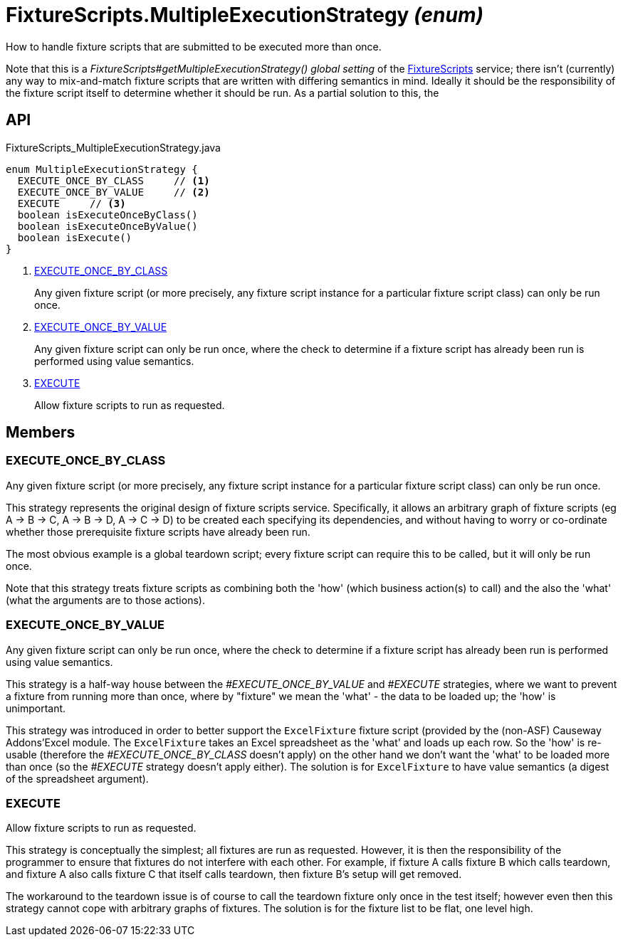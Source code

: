 = FixtureScripts.MultipleExecutionStrategy _(enum)_
:Notice: Licensed to the Apache Software Foundation (ASF) under one or more contributor license agreements. See the NOTICE file distributed with this work for additional information regarding copyright ownership. The ASF licenses this file to you under the Apache License, Version 2.0 (the "License"); you may not use this file except in compliance with the License. You may obtain a copy of the License at. http://www.apache.org/licenses/LICENSE-2.0 . Unless required by applicable law or agreed to in writing, software distributed under the License is distributed on an "AS IS" BASIS, WITHOUT WARRANTIES OR  CONDITIONS OF ANY KIND, either express or implied. See the License for the specific language governing permissions and limitations under the License.

How to handle fixture scripts that are submitted to be executed more than once.

Note that this is a _FixtureScripts#getMultipleExecutionStrategy() global setting_ of the xref:refguide:testing:index/fixtures/applib/fixturescripts/FixtureScripts.adoc[FixtureScripts] service; there isn't (currently) any way to mix-and-match fixture scripts that are written with differing semantics in mind. Ideally it should be the responsibility of the fixture script itself to determine whether it should be run. As a partial solution to this, the

== API

[source,java]
.FixtureScripts_MultipleExecutionStrategy.java
----
enum MultipleExecutionStrategy {
  EXECUTE_ONCE_BY_CLASS     // <.>
  EXECUTE_ONCE_BY_VALUE     // <.>
  EXECUTE     // <.>
  boolean isExecuteOnceByClass()
  boolean isExecuteOnceByValue()
  boolean isExecute()
}
----

<.> xref:#EXECUTE_ONCE_BY_CLASS[EXECUTE_ONCE_BY_CLASS]
+
--
Any given fixture script (or more precisely, any fixture script instance for a particular fixture script class) can only be run once.
--
<.> xref:#EXECUTE_ONCE_BY_VALUE[EXECUTE_ONCE_BY_VALUE]
+
--
Any given fixture script can only be run once, where the check to determine if a fixture script has already been run is performed using value semantics.
--
<.> xref:#EXECUTE[EXECUTE]
+
--
Allow fixture scripts to run as requested.
--

== Members

[#EXECUTE_ONCE_BY_CLASS]
=== EXECUTE_ONCE_BY_CLASS

Any given fixture script (or more precisely, any fixture script instance for a particular fixture script class) can only be run once.

This strategy represents the original design of fixture scripts service. Specifically, it allows an arbitrary graph of fixture scripts (eg A -> B -> C, A -> B -> D, A -> C -> D) to be created each specifying its dependencies, and without having to worry or co-ordinate whether those prerequisite fixture scripts have already been run.

The most obvious example is a global teardown script; every fixture script can require this to be called, but it will only be run once.

Note that this strategy treats fixture scripts as combining both the 'how' (which business action(s) to call) and the also the 'what' (what the arguments are to those actions).

[#EXECUTE_ONCE_BY_VALUE]
=== EXECUTE_ONCE_BY_VALUE

Any given fixture script can only be run once, where the check to determine if a fixture script has already been run is performed using value semantics.

This strategy is a half-way house between the _#EXECUTE_ONCE_BY_VALUE_ and _#EXECUTE_ strategies, where we want to prevent a fixture from running more than once, where by "fixture" we mean the 'what' - the data to be loaded up; the 'how' is unimportant.

This strategy was introduced in order to better support the `ExcelFixture` fixture script (provided by the (non-ASF) Causeway Addons'Excel module. The `ExcelFixture` takes an Excel spreadsheet as the 'what' and loads up each row. So the 'how' is re-usable (therefore the _#EXECUTE_ONCE_BY_CLASS_ doesn't apply) on the other hand we don't want the 'what' to be loaded more than once (so the _#EXECUTE_ strategy doesn't apply either). The solution is for `ExcelFixture` to have value semantics (a digest of the spreadsheet argument).

[#EXECUTE]
=== EXECUTE

Allow fixture scripts to run as requested.

This strategy is conceptually the simplest; all fixtures are run as requested. However, it is then the responsibility of the programmer to ensure that fixtures do not interfere with each other. For example, if fixture A calls fixture B which calls teardown, and fixture A also calls fixture C that itself calls teardown, then fixture B's setup will get removed.

The workaround to the teardown issue is of course to call the teardown fixture only once in the test itself; however even then this strategy cannot cope with arbitrary graphs of fixtures. The solution is for the fixture list to be flat, one level high.
